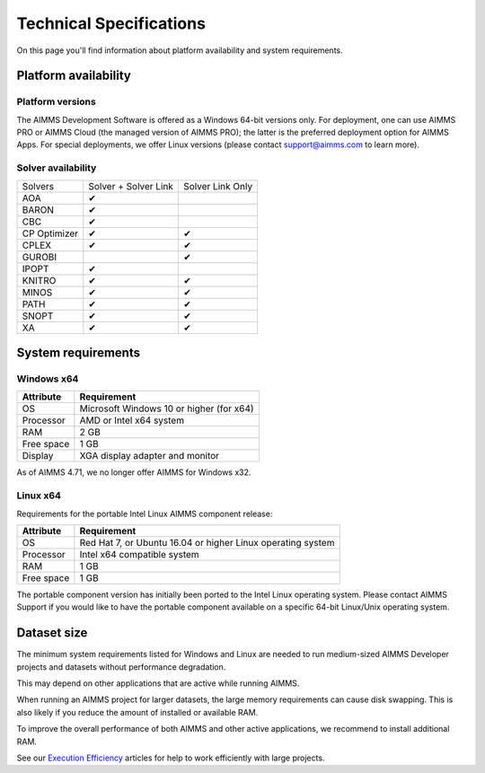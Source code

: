Technical Specifications
========================

On this page you'll find information about platform availability and system requirements.

Platform availability
---------------------

Platform versions
+++++++++++++++++++++

The AIMMS Development Software is offered as a Windows 64-bit versions only. For deployment, one can use AIMMS PRO or AIMMS Cloud (the managed version of AIMMS PRO); the latter is the preferred deployment option for AIMMS Apps. 
For special deployments, we offer Linux versions (please contact support@aimms.com to learn more).

Solver availability
+++++++++++++++++++

+--------------+----------------------+------------------+
| Solvers      | Solver + Solver Link | Solver Link Only |
+--------------+----------------------+------------------+
| AOA          | ✔                    |                  |
+--------------+----------------------+------------------+
| BARON        | ✔                    |                  |
+--------------+----------------------+------------------+
| CBC          | ✔                    |                  |
+--------------+----------------------+------------------+
| CP Optimizer | ✔                    | ✔                |
+--------------+----------------------+------------------+
| CPLEX        | ✔                    | ✔                |
+--------------+----------------------+------------------+
| GUROBI       |                      | ✔                |
+--------------+----------------------+------------------+
| IPOPT        | ✔                    |                  |
+--------------+----------------------+------------------+
| KNITRO       | ✔                    | ✔                |
+--------------+----------------------+------------------+
| MINOS        | ✔                    | ✔                |
+--------------+----------------------+------------------+
| PATH         | ✔                    | ✔                |
+--------------+----------------------+------------------+
| SNOPT        | ✔                    | ✔                |
+--------------+----------------------+------------------+
| XA           | ✔                    | ✔                |
+--------------+----------------------+------------------+

System requirements
---------------------

Windows x64
++++++++++++++++

+------------+------------------------------------------+
| Attribute  | Requirement                              |
+============+==========================================+
| OS         | Microsoft Windows 10 or higher (for x64) |
+------------+------------------------------------------+
| Processor  | AMD or Intel x64 system                  |
+------------+------------------------------------------+
| RAM        | 2 GB                                     |
+------------+------------------------------------------+
| Free space | 1 GB                                     |
+------------+------------------------------------------+
| Display    | XGA display adapter and monitor          |
+------------+------------------------------------------+

As of AIMMS 4.71, we no longer offer AIMMS for Windows x32.

Linux x64
++++++++++++++

Requirements for the portable Intel Linux AIMMS component release:

+------------+-------------------------------------------------------------+
| Attribute  | Requirement                                                 |
+============+=============================================================+
| OS         | Red Hat 7, or Ubuntu 16.04 or higher Linux operating system |
+------------+-------------------------------------------------------------+
| Processor  | Intel x64 compatible system                                 |
+------------+-------------------------------------------------------------+
| RAM        | 1 GB                                                        |
+------------+-------------------------------------------------------------+
| Free space | 1 GB                                                        |
+------------+-------------------------------------------------------------+

The portable component version has initially been ported to the Intel Linux operating system. Please contact AIMMS Support if you would like to have the portable component available on a specific 64-bit Linux/Unix operating system.


Dataset size
------------

The minimum system requirements listed for Windows and Linux are needed to run medium-sized AIMMS Developer projects and datasets without performance degradation.

This may depend on other applications that are active while running AIMMS.

When running an AIMMS project for larger datasets, the large memory requirements can cause disk swapping. This is also likely if you reduce the amount of installed or available RAM.

To improve the overall performance of both AIMMS and other active applications, we recommend to install additional RAM.

See our `Execution Efficiency <https://how-to.aimms.com/C_Developer/Sub_Language/sub_efficiency/index.html>`_ articles for help to work efficiently with large projects.

